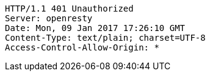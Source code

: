 [source,http,options="nowrap"]
----
HTTP/1.1 401 Unauthorized
Server: openresty
Date: Mon, 09 Jan 2017 17:26:10 GMT
Content-Type: text/plain; charset=UTF-8
Access-Control-Allow-Origin: *

----